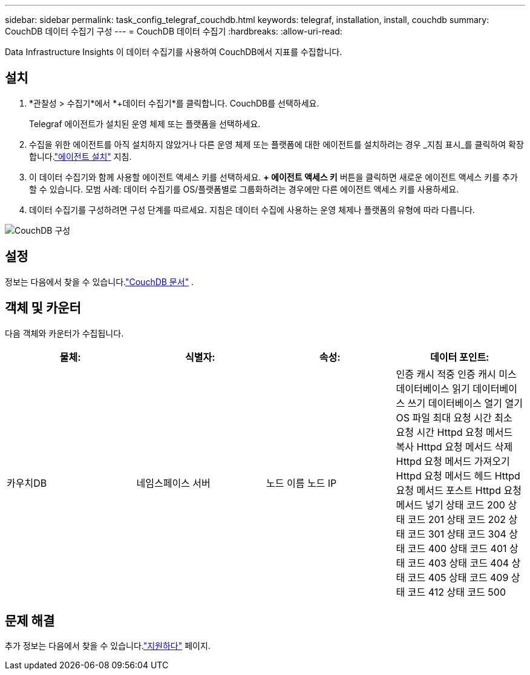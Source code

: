 ---
sidebar: sidebar 
permalink: task_config_telegraf_couchdb.html 
keywords: telegraf, installation, install, couchdb 
summary: CouchDB 데이터 수집기 구성 
---
= CouchDB 데이터 수집기
:hardbreaks:
:allow-uri-read: 


[role="lead"]
Data Infrastructure Insights 이 데이터 수집기를 사용하여 CouchDB에서 지표를 수집합니다.



== 설치

. *관찰성 > 수집기*에서 *+데이터 수집기*를 클릭합니다.  CouchDB를 선택하세요.
+
Telegraf 에이전트가 설치된 운영 체제 또는 플랫폼을 선택하세요.

. 수집을 위한 에이전트를 아직 설치하지 않았거나 다른 운영 체제 또는 플랫폼에 대한 에이전트를 설치하려는 경우 _지침 표시_를 클릭하여 확장합니다.link:task_config_telegraf_agent.html["에이전트 설치"] 지침.
. 이 데이터 수집기와 함께 사용할 에이전트 액세스 키를 선택하세요.  *+ 에이전트 액세스 키* 버튼을 클릭하면 새로운 에이전트 액세스 키를 추가할 수 있습니다.  모범 사례: 데이터 수집기를 OS/플랫폼별로 그룹화하려는 경우에만 다른 에이전트 액세스 키를 사용하세요.
. 데이터 수집기를 구성하려면 구성 단계를 따르세요.  지침은 데이터 수집에 사용하는 운영 체제나 플랫폼의 유형에 따라 다릅니다.


image:CouchDBDCConfigLinux.png["CouchDB 구성"]



== 설정

정보는 다음에서 찾을 수 있습니다.link:http://docs.couchdb.org/en/stable/["CouchDB 문서"] .



== 객체 및 카운터

다음 객체와 카운터가 수집됩니다.

[cols="<.<,<.<,<.<,<.<"]
|===
| 물체: | 식별자: | 속성: | 데이터 포인트: 


| 카우치DB | 네임스페이스 서버 | 노드 이름 노드 IP | 인증 캐시 적중 인증 캐시 미스 데이터베이스 읽기 데이터베이스 쓰기 데이터베이스 열기 열기 OS 파일 최대 요청 시간 최소 요청 시간 Httpd 요청 메서드 복사 Httpd 요청 메서드 삭제 Httpd 요청 메서드 가져오기 Httpd 요청 메서드 헤드 Httpd 요청 메서드 포스트 Httpd 요청 메서드 넣기 상태 코드 200 상태 코드 201 상태 코드 202 상태 코드 301 상태 코드 304 상태 코드 400 상태 코드 401 상태 코드 403 상태 코드 404 상태 코드 405 상태 코드 409 상태 코드 412 상태 코드 500 
|===


== 문제 해결

추가 정보는 다음에서 찾을 수 있습니다.link:concept_requesting_support.html["지원하다"] 페이지.
